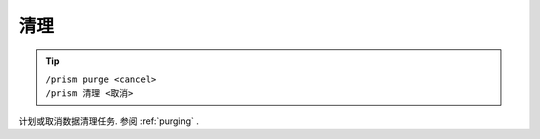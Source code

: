 清理
=====

.. tip::

  | ``/prism purge <cancel>``
  | ``/prism 清理 <取消>``

计划或取消数据清理任务. 参阅 :ref:`purging` .
